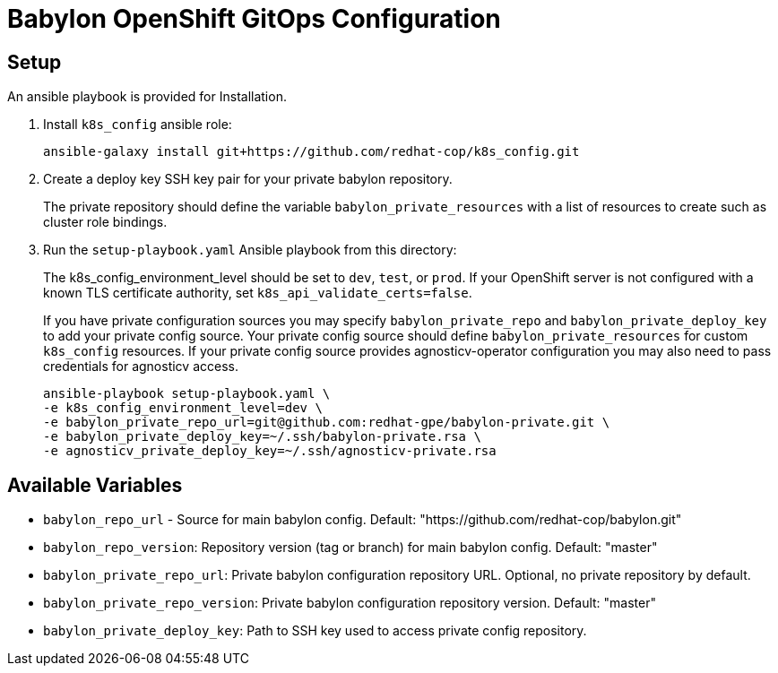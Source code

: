 = Babylon OpenShift GitOps Configuration

== Setup

An ansible playbook is provided for Installation.

. Install `k8s_config` ansible role:
+
-----------------------------------------------------------------------------------------
ansible-galaxy install git+https://github.com/redhat-cop/k8s_config.git
-----------------------------------------------------------------------------------------

. Create a deploy key SSH key pair for your private babylon repository.
+
The private repository should define the variable `babylon_private_resources` with a list of resources to create such as cluster role bindings.

. Run the `setup-playbook.yaml` Ansible playbook from this directory:
+
The k8s_config_environment_level should be set to `dev`, `test`, or `prod`.
If your OpenShift server is not configured with a known TLS certificate authority, set `k8s_api_validate_certs=false`.
+
If you have private configuration sources you may specify `babylon_private_repo` and `babylon_private_deploy_key` to add your private config source.
Your private config source should define `babylon_private_resources` for custom `k8s_config` resources.
If your private config source provides agnosticv-operator configuration you may also need to pass credentials for agnosticv access.
+
----------------------------------------
ansible-playbook setup-playbook.yaml \
-e k8s_config_environment_level=dev \
-e babylon_private_repo_url=git@github.com:redhat-gpe/babylon-private.git \
-e babylon_private_deploy_key=~/.ssh/babylon-private.rsa \
-e agnosticv_private_deploy_key=~/.ssh/agnosticv-private.rsa
----------------------------------------

== Available Variables

* `babylon_repo_url` - Source for main babylon config.
Default: "https://github.com/redhat-cop/babylon.git"

* `babylon_repo_version`: Repository version (tag or branch) for main babylon config.
Default: "master"

* `babylon_private_repo_url`: Private babylon configuration repository URL.
Optional, no private repository by default.

* `babylon_private_repo_version`: Private babylon configuration repository version.
Default: "master"

* `babylon_private_deploy_key`: Path to SSH key used to access private config repository.

